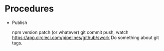 * Procedures

  - Publish

    npm version patch (or whatever)
    git commit push, watch https://app.circleci.com/pipelines/github/swork
    Do something about git tags.
